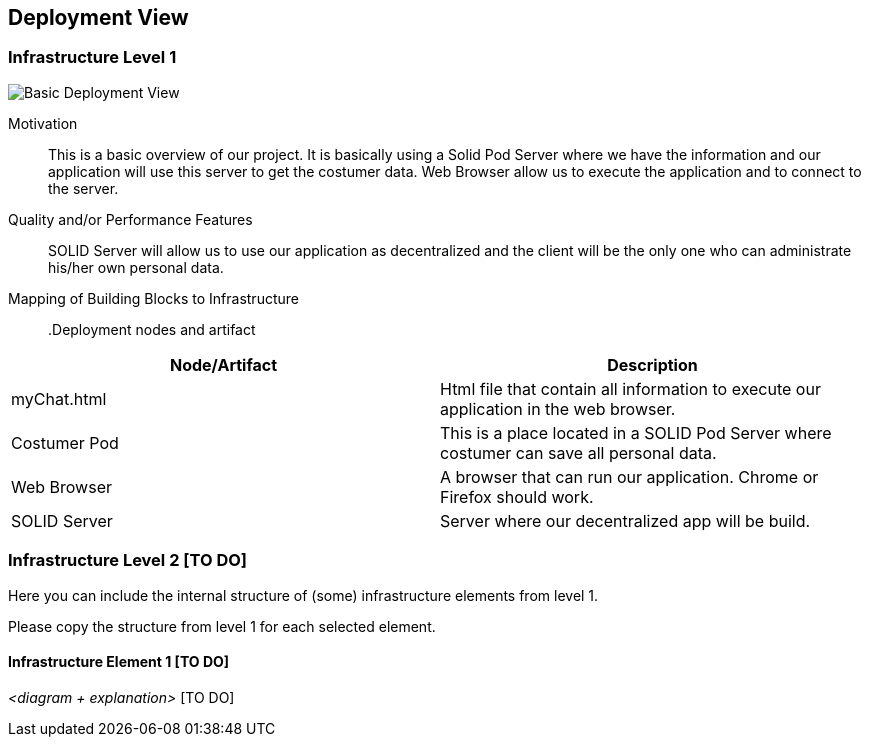 [[section-deployment-view]]

== Deployment View

=== Infrastructure Level 1

image:images/07_Deployment.PNG["Basic Deployment View"]

Motivation::

This is a basic overview of our project. It is basically using a Solid Pod Server where we have the information and our application will use this server to get the costumer data. Web Browser allow us to execute the application and to connect to the server.

Quality and/or Performance Features::

SOLID Server will allow us to use our application as decentralized and the client will be the only one who can administrate his/her own personal data.

Mapping of Building Blocks to Infrastructure::

.Deployment nodes and artifact
|===
|Node/Artifact |Description

|myChat.html
|Html file that contain all information to execute our application in the web browser.

|Costumer Pod
|This is a place located in a SOLID Pod Server where costumer can save all personal data.

|Web Browser
|A browser that can run our application. Chrome or Firefox should work.

|SOLID Server
|Server where our decentralized app will be build.

|===


=== Infrastructure Level 2 [TO DO]

Here you can include the internal structure of (some) infrastructure elements from level 1.

Please copy the structure from level 1 for each selected element.

==== Infrastructure Element 1 [TO DO]

_<diagram + explanation>_ [TO DO]